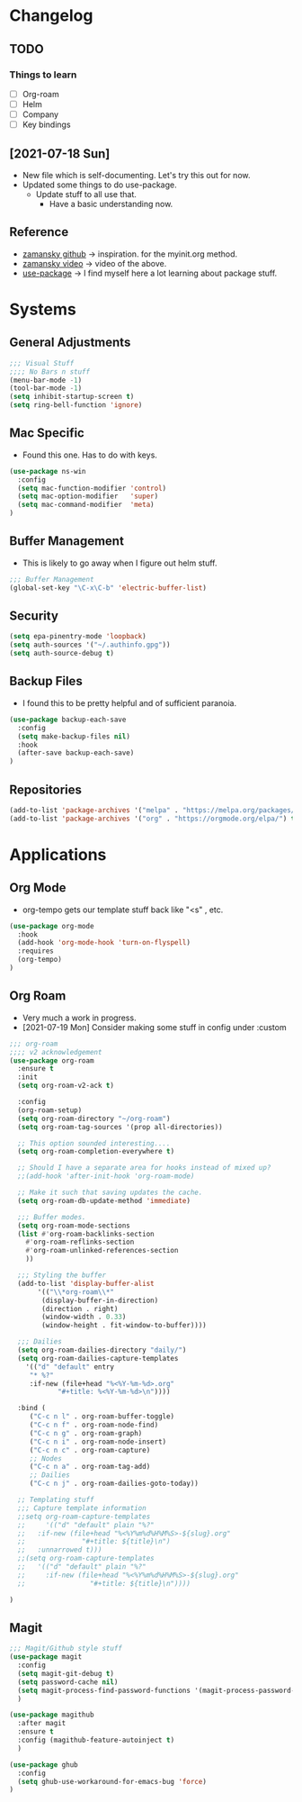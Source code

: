 #+STARTUP: overview 
#+PROPERTY: header-args :comments yes :results silent
* Changelog
** TODO
*** Things to learn
   - [ ] Org-roam
   - [ ] Helm
   - [ ] Company
   - [ ] Key bindings

** [2021-07-18 Sun]
   - New file which is self-documenting.  Let's try this out for now.
   - Updated some things to do use-package.
     - Update stuff to all use that.
       - Have a basic understanding now.
     
**  Reference
   - [[https://github.com/zamansky/using-emacs][zamansky github]] -> inspiration. for the myinit.org method.
   - [[https://youtu.be/EX9PKK3EMaw][zamansky video]]  -> video of the above.
   - [[https://github.com/jwiegley/use-package][use-package]] -> I find myself here a lot learning about package stuff.
* Systems  
** General Adjustments
 #+begin_src emacs-lisp
   ;;; Visual Stuff
   ;;;; No Bars n stuff
   (menu-bar-mode -1)
   (tool-bar-mode -1)
   (setq inhibit-startup-screen t)
   (setq ring-bell-function 'ignore)
 #+end_src
** Mac Specific
  - Found this one.  Has to do with keys.
  #+begin_src emacs-lisp
    (use-package ns-win
      :config
      (setq mac-function-modifier 'control)
      (setq mac-option-modifier   'super)
      (setq mac-command-modifier  'meta)
    )
  #+end_src

** Buffer Management
   - This is likely to go away when I figure out helm stuff.
   #+begin_src emacs-lisp
;;; Buffer Management
(global-set-key "\C-x\C-b" 'electric-buffer-list)
   #+end_src
** Security
#+begin_src emacs-lisp
  (setq epa-pinentry-mode 'loopback)
  (setq auth-sources '("~/.authinfo.gpg"))
  (setq auth-source-debug t)
#+end_src
** Backup Files
  - I found this to be pretty helpful and of sufficient paranoia.
  #+begin_src emacs-lisp
    (use-package backup-each-save
      :config
      (setq make-backup-files nil)
      :hook
      (after-save backup-each-save)
    )
  #+end_src  
** Repositories
   #+begin_src emacs-lisp
     (add-to-list 'package-archives '("melpa" . "https://melpa.org/packages/")t)
     (add-to-list 'package-archives '("org" . "https://orgmode.org/elpa/") t)
   #+end_src
* Applications
** Org Mode
   - org-tempo gets our template stuff back like "<s" , etc.
     
   #+begin_src emacs-lisp
     (use-package org-mode
       :hook
       (add-hook 'org-mode-hook 'turn-on-flyspell)
       :requires 
       (org-tempo)
     )
   #+end_src
** Org Roam
   - Very much a work in progress.
   - [2021-07-19 Mon] Consider making some stuff in config under :custom
   #+begin_src emacs-lisp
     ;;; org-roam
     ;;;; v2 acknowledgement
     (use-package org-roam
       :ensure t
       :init
       (setq org-roam-v2-ack t)

       :config
       (org-roam-setup)
       (setq org-roam-directory "~/org-roam")
       (setq org-roam-tag-sources '(prop all-directories))

       ;; This option sounded interesting....
       (setq org-roam-completion-everywhere t)

       ;; Should I have a separate area for hooks instead of mixed up?
       ;;(add-hook 'after-init-hook 'org-roam-mode)

       ;; Make it such that saving updates the cache.
       (setq org-roam-db-update-method 'immediate)

       ;;; Buffer modes.
       (setq org-roam-mode-sections
	   (list #'org-roam-backlinks-section
		 #'org-roam-reflinks-section
		 #'org-roam-unlinked-references-section
		 ))

       ;;; Styling the buffer
       (add-to-list 'display-buffer-alist
		    '(("\\*org-roam\\*"
		     (display-buffer-in-direction)
		     (direction . right)
		     (window-width . 0.33)
		     (window-height . fit-window-to-buffer))))

       ;;; Dailies
       (setq org-roam-dailies-directory "daily/")
       (setq org-roam-dailies-capture-templates
	     '(("d" "default" entry
	      "* %?"
	      :if-new (file+head "%<%Y-%m-%d>.org"
				 "#+title: %<%Y-%m-%d>\n"))))

       :bind (
	      ("C-c n l" . org-roam-buffer-toggle)
	      ("C-c n f" . org-roam-node-find)
	      ("C-c n g" . org-roam-graph)
	      ("C-c n i" . org-roam-node-insert)
	      ("C-c n c" . org-roam-capture)
	      ;; Nodes
	      ("C-c n a" . org-roam-tag-add)
	      ;; Dailies
	      ("C-c n j" . org-roam-dailies-goto-today))

       ;; Templating stuff
       ;;; Capture template information
       ;;setq org-roam-capture-templates
       ;;     '(("d" "default" plain "%?"
       ;;	:if-new (file+head "%<%Y%m%d%H%M%S>-${slug}.org"
       ;;			   "#+title: ${title}\n")
       ;;	:unnarrowed t)))
       ;;(setq org-roam-capture-templates
       ;;	'(("d" "default" plain "%?"
       ;;	  :if-new (file+head "%<%Y%m%d%H%M%S>-${slug}.org"
       ;;			     "#+title: ${title}\n"))))

     )
   #+end_src
** Magit
   #+begin_src emacs-lisp
     ;;; Magit/Github style stuff
     (use-package magit
       :config
       (setq magit-git-debug t)
       (setq password-cache nil)
       (setq magit-process-find-password-functions '(magit-process-password-auth-source))
       )

     (use-package magithub
       :after magit
       :ensure t
       :config (magithub-feature-autoinject t)
       )

     (use-package ghub
       :config
       (setq ghub-use-workaround-for-emacs-bug 'force)
     )


   #+end_src

